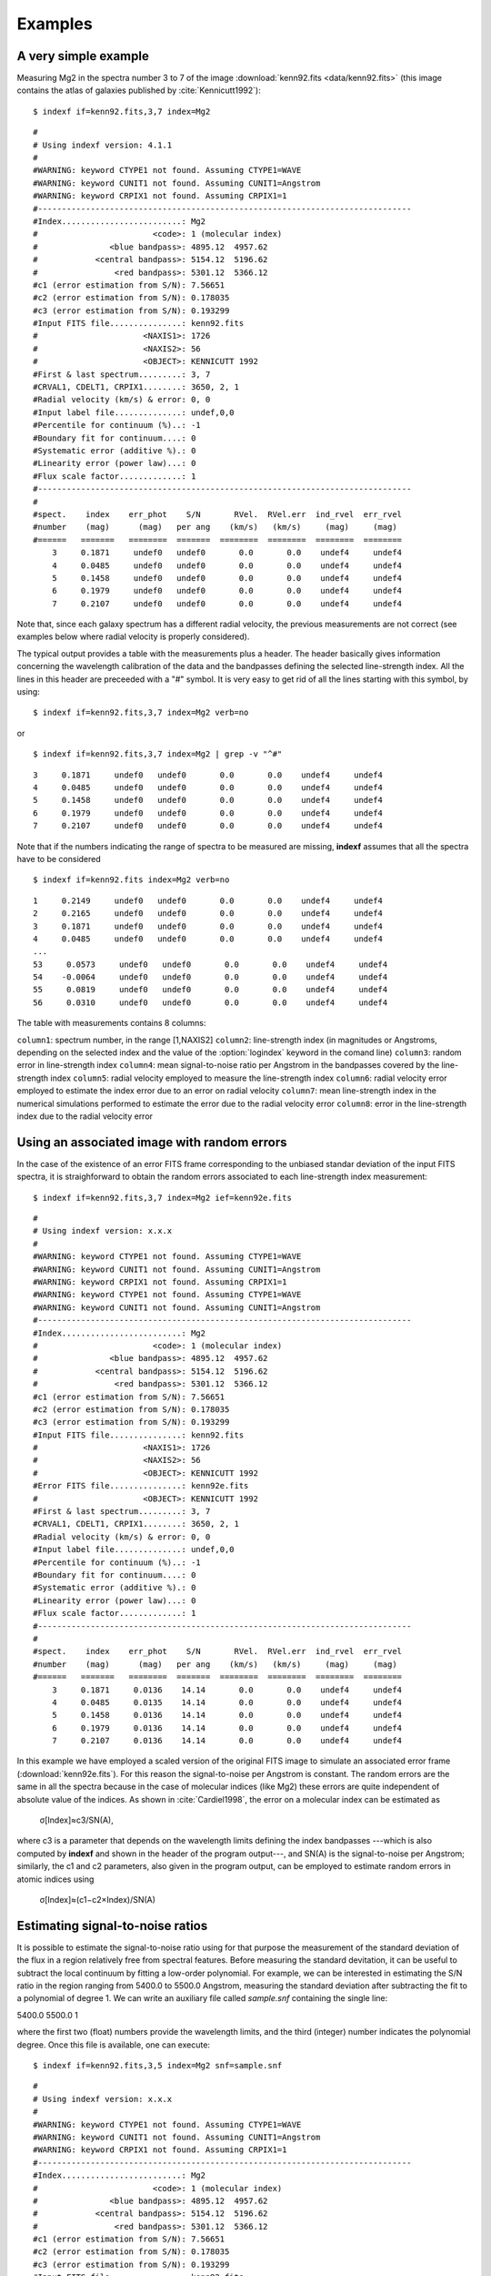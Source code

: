 .. _examples:

Examples
========

A very simple example
-----------------------

Measuring Mg2 in the spectra number 3 to 7 of the image :download:`kenn92.fits <data/kenn92.fits>` (this image contains the atlas of galaxies published by :cite:`Kennicutt1992`):

::

    $ indexf if=kenn92.fits,3,7 index=Mg2

::

    #
    # Using indexf version: 4.1.1
    #
    #WARNING: keyword CTYPE1 not found. Assuming CTYPE1=WAVE
    #WARNING: keyword CUNIT1 not found. Assuming CUNIT1=Angstrom
    #WARNING: keyword CRPIX1 not found. Assuming CRPIX1=1
    #------------------------------------------------------------------------------
    #Index.........................: Mg2
    #                        <code>: 1 (molecular index)
    #               <blue bandpass>: 4895.12  4957.62
    #            <central bandpass>: 5154.12  5196.62
    #                <red bandpass>: 5301.12  5366.12
    #c1 (error estimation from S/N): 7.56651
    #c2 (error estimation from S/N): 0.178035
    #c3 (error estimation from S/N): 0.193299
    #Input FITS file...............: kenn92.fits
    #                      <NAXIS1>: 1726
    #                      <NAXIS2>: 56
    #                      <OBJECT>: KENNICUTT 1992
    #First & last spectrum.........: 3, 7
    #CRVAL1, CDELT1, CRPIX1........: 3650, 2, 1
    #Radial velocity (km/s) & error: 0, 0
    #Input label file..............: undef,0,0
    #Percentile for continuum (%)..: -1
    #Boundary fit for continuum....: 0
    #Systematic error (additive %).: 0
    #Linearity error (power law)...: 0
    #Flux scale factor.............: 1
    #------------------------------------------------------------------------------
    #
    #spect.    index    err_phot    S/N       RVel.  RVel.err  ind_rvel  err_rvel
    #number    (mag)      (mag)   per ang    (km/s)   (km/s)     (mag)     (mag)
    #======   =======   ========  =======  ========  ========  ========  ========
        3     0.1871     undef0   undef0       0.0       0.0    undef4     undef4  
        4     0.0485     undef0   undef0       0.0       0.0    undef4     undef4  
        5     0.1458     undef0   undef0       0.0       0.0    undef4     undef4  
        6     0.1979     undef0   undef0       0.0       0.0    undef4     undef4  
        7     0.2107     undef0   undef0       0.0       0.0    undef4     undef4

Note that, since each galaxy spectrum has a different radial velocity, the previous measurements are not correct (see examples below where radial velocity is properly considered).

The typical output provides a table with the measurements plus a header. The header basically gives information concerning the wavelength calibration of the data and the bandpasses defining the selected line-strength index. All the lines in this header are preceeded with a "#" symbol. It is very easy to get rid of all the lines starting with this symbol, by using:

::

    $ indexf if=kenn92.fits,3,7 index=Mg2 verb=no

or

::

    $ indexf if=kenn92.fits,3,7 index=Mg2 | grep -v "^#"

    
::

    3     0.1871     undef0   undef0       0.0       0.0    undef4     undef4  
    4     0.0485     undef0   undef0       0.0       0.0    undef4     undef4  
    5     0.1458     undef0   undef0       0.0       0.0    undef4     undef4  
    6     0.1979     undef0   undef0       0.0       0.0    undef4     undef4  
    7     0.2107     undef0   undef0       0.0       0.0    undef4     undef4

Note that if the numbers indicating the range of spectra to be measured are missing, **indexf** assumes that all the spectra have to be considered

::

    $ indexf if=kenn92.fits index=Mg2 verb=no

::

    1     0.2149     undef0   undef0       0.0       0.0    undef4     undef4  
    2     0.2165     undef0   undef0       0.0       0.0    undef4     undef4  
    3     0.1871     undef0   undef0       0.0       0.0    undef4     undef4  
    4     0.0485     undef0   undef0       0.0       0.0    undef4     undef4  
    ...
    53     0.0573     undef0   undef0       0.0       0.0    undef4     undef4  
    54    -0.0064     undef0   undef0       0.0       0.0    undef4     undef4  
    55     0.0819     undef0   undef0       0.0       0.0    undef4     undef4  
    56     0.0310     undef0   undef0       0.0       0.0    undef4     undef4 

The table with measurements contains 8 columns:

``column1``: 	spectrum number, in the range [1,NAXIS2]
``column2``: 	line-strength index (in magnitudes or Angstroms, depending on the selected index and the value of the :option:`logindex` keyword in the comand line)
``column3``: 	random error in line-strength index
``column4``: 	mean signal-to-noise ratio per Angstrom in the bandpasses covered by the line-strength index
``column5``: 	radial velocity employed to measure the line-strength index
``column6``: 	radial velocity error employed to estimate the index error due to an error on radial velocity
``column7``: 	mean line-strength index in the numerical simulations performed to estimate the error due to the radial velocity error
``column8``: 	error in the line-strength index due to the radial velocity error

Using an associated image with random errors
---------------------------------------------

In the case of the existence of an error FITS frame corresponding to the unbiased standar deviation of the input FITS spectra, it is straighforward to obtain the random errors associated to each line-strength index measurement:

::

    $ indexf if=kenn92.fits,3,7 index=Mg2 ief=kenn92e.fits

::

    #
    # Using indexf version: x.x.x
    #
    #WARNING: keyword CTYPE1 not found. Assuming CTYPE1=WAVE
    #WARNING: keyword CUNIT1 not found. Assuming CUNIT1=Angstrom
    #WARNING: keyword CRPIX1 not found. Assuming CRPIX1=1
    #WARNING: keyword CTYPE1 not found. Assuming CTYPE1=WAVE
    #WARNING: keyword CUNIT1 not found. Assuming CUNIT1=Angstrom
    #------------------------------------------------------------------------------
    #Index.........................: Mg2
    #                        <code>: 1 (molecular index)
    #               <blue bandpass>: 4895.12  4957.62
    #            <central bandpass>: 5154.12  5196.62
    #                <red bandpass>: 5301.12  5366.12
    #c1 (error estimation from S/N): 7.56651
    #c2 (error estimation from S/N): 0.178035
    #c3 (error estimation from S/N): 0.193299
    #Input FITS file...............: kenn92.fits
    #                      <NAXIS1>: 1726
    #                      <NAXIS2>: 56
    #                      <OBJECT>: KENNICUTT 1992
    #Error FITS file...............: kenn92e.fits
    #                      <OBJECT>: KENNICUTT 1992
    #First & last spectrum.........: 3, 7
    #CRVAL1, CDELT1, CRPIX1........: 3650, 2, 1
    #Radial velocity (km/s) & error: 0, 0
    #Input label file..............: undef,0,0
    #Percentile for continuum (%)..: -1
    #Boundary fit for continuum....: 0
    #Systematic error (additive %).: 0
    #Linearity error (power law)...: 0
    #Flux scale factor.............: 1
    #------------------------------------------------------------------------------
    #
    #spect.    index    err_phot    S/N       RVel.  RVel.err  ind_rvel  err_rvel
    #number    (mag)      (mag)   per ang    (km/s)   (km/s)     (mag)     (mag)
    #======   =======   ========  =======  ========  ========  ========  ========
        3     0.1871     0.0136    14.14       0.0       0.0    undef4     undef4  
        4     0.0485     0.0135    14.14       0.0       0.0    undef4     undef4  
        5     0.1458     0.0136    14.14       0.0       0.0    undef4     undef4  
        6     0.1979     0.0136    14.14       0.0       0.0    undef4     undef4  
        7     0.2107     0.0136    14.14       0.0       0.0    undef4     undef4  

In this example we have employed a scaled version of the original FITS image to simulate an associated error frame (:download:`kenn92e.fits`). For this reason the signal-to-noise per Angstrom is constant. The random errors are the same in all the spectra because in the case of molecular indices (like Mg2) these errors are quite independent of absolute value of the indices. As shown in :cite:`Cardiel1998`, the error on a molecular index can be estimated as


                                            σ[Index]≈c3/SN(A),

where c3 is a parameter that depends on the wavelength limits defining the index bandpasses ---which is also computed by **indexf** and shown in the header of the program output---, and SN(A) is the signal-to-noise per Angstrom; similarly, the c1 and c2 parameters, also given in the program output, can be employed to estimate random errors in atomic indices using

                                        σ[Index]≈(c1−c2×Index)/SN(A)
                                        
Estimating signal-to-noise ratios
----------------------------------

It is possible to estimate the signal-to-noise ratio using for that purpose the measurement of the standard deviation of the flux in a region relatively free from spectral features. Before measuring the standard devitation, it can be useful to subtract the local continuum by fitting a low-order polynomial. For example, we can be interested in estimating the S/N ratio in the region ranging from 5400.0 to 5500.0 Angstrom, measuring the standard deviation after subtracting the fit to a polynomial of degree 1. We can write an auxiliary file called *sample.snf* containing the single line:

5400.0 5500.0 1

where the first two (float) numbers provide the wavelength limits, and the third (integer) number indicates the polynomial degree. Once this file is available, one can execute:

::

    $ indexf if=kenn92.fits,3,5 index=Mg2 snf=sample.snf

::

    #
    # Using indexf version: x.x.x
    #
    #WARNING: keyword CTYPE1 not found. Assuming CTYPE1=WAVE
    #WARNING: keyword CUNIT1 not found. Assuming CUNIT1=Angstrom
    #WARNING: keyword CRPIX1 not found. Assuming CRPIX1=1
    #------------------------------------------------------------------------------
    #Index.........................: Mg2
    #                        <code>: 1 (molecular index)
    #               <blue bandpass>: 4895.12  4957.62
    #            <central bandpass>: 5154.12  5196.62
    #                <red bandpass>: 5301.12  5366.12
    #c1 (error estimation from S/N): 7.56651
    #c2 (error estimation from S/N): 0.178035
    #c3 (error estimation from S/N): 0.193299
    #Input FITS file...............: kenn92.fits
    #                      <NAXIS1>: 1726
    #                      <NAXIS2>: 56
    #                      <OBJECT>: KENNICUTT 1992
    #First & last spectrum.........: 3, 5
    #CRVAL1, CDELT1, CRPIX1........: 3650, 2, 1
    #Radial velocity (km/s) & error: 0, 0
    #Input label file..............: undef,0,0
    #Percentile for continuum (%)..: -1
    #Boundary fit for continuum....: 0
    #Systematic error (additive %).: 0
    #Linearity error (power law)...: 0
    #Flux scale factor.............: 1
    #------------------------------------------------------------------------------
    #
    #spect.    index    err_phot    S/N       RVel.  RVel.err  ind_rvel  err_rvel
    #number    (mag)      (mag)   per ang    (km/s)   (km/s)     (mag)     (mag)
    #======   =======   ========  =======  ========  ========  ========  ========
        3     0.1871     0.0072    26.83       0.0       0.0    undef4     undef4  
        4     0.0485     0.0079    24.19       0.0       0.0    undef4     undef4  
        5     0.1458     0.0095    20.27       0.0       0.0    undef4     undef4  

The file *sample.snf* can contain as many regions as desired (each region must be specified in a different line of that file). In this case, the final estimate of the S/N will be determined as the mean of the individual S/N ratios in the different regions, weighted with the number of pixels in each of those regions.

Simulating signal-to-noise ratios
----------------------------------

The program can also estimate the random errors in each spectrum for different values of the signal-to-noise ratio per Angstrom, SN(A). In the following example we are measuring only two espectra (numbers 3 and 4), and in each of them **indexf** performs 5 simulations by using random SN(A) values ranging from 1 to 100 (the default values of the :option:`minmaxsn` keyword):

::

    $ indexf if=kenn92.fits,3,4 index=Mg2 nsimulsn=5

::

    #
    # Using indexf version: x.x.x
    #
    #WARNING: keyword CTYPE1 not found. Assuming CTYPE1=WAVE
    #WARNING: keyword CUNIT1 not found. Assuming CUNIT1=Angstrom
    #WARNING: keyword CRPIX1 not found. Assuming CRPIX1=1
    #------------------------------------------------------------------------------
    #Index.........................: Mg2
    #                        <code>: 1 (molecular index)
    #               <blue bandpass>: 4895.12  4957.62
    #            <central bandpass>: 5154.12  5196.62
    #                <red bandpass>: 5301.12  5366.12
    #c1 (error estimation from S/N): 7.56651
    #c2 (error estimation from S/N): 0.178035
    #c3 (error estimation from S/N): 0.193299
    #Input FITS file...............: kenn92.fits
    #                      <NAXIS1>: 1726
    #                      <NAXIS2>: 56
    #                      <OBJECT>: KENNICUTT 1992
    #First & last spectrum.........: 3, 4
    #CRVAL1, CDELT1, CRPIX1........: 3650, 2, 1
    #Radial velocity (km/s) & error: 0, 0
    #Input label file..............: undef,0,0
    #No. of simulations  (S/N rat.): 5
    #Minimum and Maximum S/N ratios: 1, 100
    #Seed for random number........: 0
    #Percentile for continuum (%)..: -1
    #Boundary fit for continuum....: 0
    #Systematic error (additive %).: 0
    #Linearity error (power law)...: 0
    #Flux scale factor.............: 1
    #------------------------------------------------------------------------------
    #
    #spect.    index    err_phot    S/N       RVel.  RVel.err  ind_rvel  err_rvel
    #number    (mag)      (mag)   per ang    (km/s)   (km/s)     (mag)     (mag)
    #======   =======   ========  =======  ========  ========  ========  ========
        3     0.1871     undef0   undef0       0.0       0.0    undef4     undef4  
    S   1     0.1993     0.0777     2.72       0.0       0.0    undef4     undef4   
    S   2     0.1856     0.0116    15.96       0.0       0.0    undef4     undef4   
    S   3     0.1907     0.0276     6.78       0.0       0.0    undef4     undef4   
    S   4     0.1828     0.0702     2.75       0.0       0.0    undef4     undef4   
    S   5     0.1876     0.0036    58.05       0.0       0.0    undef4     undef4   
        4     0.0485     undef0   undef0       0.0       0.0    undef4     undef4  
    S   1     0.0486     0.0047    40.42       0.0       0.0    undef4     undef4   
    S   2     0.0383     0.0850     2.10       0.0       0.0    undef4     undef4   
    S   3     0.0467     0.0102    16.54       0.0       0.0    undef4     undef4   
    S   4     0.0749     0.1562     1.25       0.0       0.0    undef4     undef4   
    S   5     0.0490     0.0089    19.35       0.0       0.0    undef4     undef4   

Note that the measurements performed in the simulations appear in the program output preceded by the "S" character. In this particular example, after measuring the spectrum number 3, five simulations with this spectrum are carried out. Then, the spectrum number 4 is measured, and finally five simulations with this last spectrum are performed.

Since we have not fixed any value of :option:`nseed` for the seed of the random number generator, the results displayed for the simulated spectra will change every time the last command is executed.

Using a fixed radial velocity
------------------------------

In the first example we were using a (by default) radial velocity of 0 km/s. In the following example we are using a fixed radial velocity of 1500 km/s (the same for all the measured spectra) and, simultaneously, we ask the program to estimate the effect of a random error in this velocity of 200 km/s:

::

    $ indexf if=kenn92.fits,3,7 index=Mg2 rv=1500,200

::

    #
    # Using indexf version: x.x.x
    #
    #WARNING: keyword CTYPE1 not found. Assuming CTYPE1=WAVE
    #WARNING: keyword CUNIT1 not found. Assuming CUNIT1=Angstrom
    #WARNING: keyword CRPIX1 not found. Assuming CRPIX1=1
    #------------------------------------------------------------------------------
    #Index.........................: Mg2
    #                        <code>: 1 (molecular index)
    #               <blue bandpass>: 4895.12  4957.62
    #            <central bandpass>: 5154.12  5196.62
    #                <red bandpass>: 5301.12  5366.12
    #c1 (error estimation from S/N): 7.56651
    #c2 (error estimation from S/N): 0.178035
    #c3 (error estimation from S/N): 0.193299
    #Input FITS file...............: kenn92.fits
    #                      <NAXIS1>: 1726
    #                      <NAXIS2>: 56
    #                      <OBJECT>: KENNICUTT 1992
    #First & last spectrum.........: 3, 7
    #CRVAL1, CDELT1, CRPIX1........: 3650, 2, 1
    #Radial velocity (km/s) & error: 1500, 200
    #No. simulations for err_rvel..: 100
    #Input label file..............: undef,0,0
    #Seed for random number........: 0
    #Percentile for continuum (%)..: -1
    #Boundary fit for continuum....: 0
    #Systematic error (additive %).: 0
    #Linearity error (power law)...: 0
    #Flux scale factor.............: 1
    #------------------------------------------------------------------------------
    #
    #spect.    index    err_phot    S/N       RVel.  RVel.err  ind_rvel  err_rvel
    #number    (mag)      (mag)   per ang    (km/s)   (km/s)     (mag)     (mag)
    #======   =======   ========  =======  ========  ========  ========  ========
        3     0.2384     undef0   undef0    1500.0     200.0    0.2382     0.0014  
        4     0.0713     undef0   undef0    1500.0     200.0    0.0702     0.0015  
        5     0.1836     undef0   undef0    1500.0     200.0    0.1850     0.0036  
        6     0.2142     undef0   undef0    1500.0     200.0    0.2124     0.0090  
        7     0.2733     undef0   undef0    1500.0     200.0    0.2719     0.0047

Since we have not fixed any value of :option:`nseed` for the seed of the random number generator, the results displayed in columns number 7 and 8 will change every time the last command is executed.

Using variable radial velocities
---------------------------------

Since in a normal situation it is very likely that each spectrum may exhibit a different radial velocity (e.g. due to the presence of rotation curve in a given object), we can indicate the actual radial velocity for each individual espectrum from an external ASCII file. In the following example, the velocities are stored in a file called *radvel.dat*). Within this file, the radial velocities are found in the first data column, whereas the second column indicates that these velocities have an associated error of 350 km/s:

::

    $ indexf if=kenn92.fits,3,7 index=Mg2 rvf=radvel.dat,1,2

::

    #
    # Using indexf version: x.x.x
    #
    WARNING: keyword CTYPE1 not found. Assuming CTYPE1=WAVE
    #WARNING: keyword CUNIT1 not found. Assuming CUNIT1=Angstrom
    #WARNING: keyword CRPIX1 not found. Assuming CRPIX1=1
    #------------------------------------------------------------------------------
    #Index.........................: Mg2
    #                        <code>: 1 (molecular index)
    #               <blue bandpass>: 4895.12  4957.62
    #            <central bandpass>: 5154.12  5196.62
    #                <red bandpass>: 5301.12  5366.12
    #c1 (error estimation from S/N): 7.56651
    #c2 (error estimation from S/N): 0.178035
    #c3 (error estimation from S/N): 0.193299
    #Input FITS file...............: kenn92.fits
    #                      <NAXIS1>: 1726
    #                      <NAXIS2>: 56
    #                      <OBJECT>: KENNICUTT 1992
    #First & last spectrum.........: 3, 7
    #CRVAL1, CDELT1, CRPIX1........: 3650, 2, 1
    #Radial velocity & error from..: radvel.dat,1,2
    #No. of simulations  (Rvel.err): 100
    #Input label file..............: undef,0,0
    #Seed for random number........: 0
    #Percentile for continuum (%)..: -1
    #Boundary fit for continuum....: 0
    #Systematic error (additive %).: 0
    #Linearity error (power law)...: 0
    #Flux scale factor.............: 1
    #------------------------------------------------------------------------------
    #
    #spect.    index    err_phot    S/N       RVel.  RVel.err  ind_rvel  err_rvel
    #number    (mag)      (mag)   per ang    (km/s)   (km/s)     (mag)     (mag)
    #======   =======   ========  =======  ========  ========  ========  ========
        3     0.2377     undef0   undef0    1640.0     350.0    0.2343     0.0099  
        4     0.2899     undef0   undef0    6480.0     350.0    0.2852     0.0089  
        5     0.1896     undef0   undef0    1210.0     350.0    0.1858     0.0060  
        6     0.2263     undef0   undef0     940.0     350.0    0.2217     0.0054  
        7     0.2756     undef0   undef0    1250.0     350.0    0.2702     0.0090  

Appending additional information in the program output
--------------------------------------------------------

A very useful feature of **indexf** is the possibility of appending additional information next to the measurements of each spectrum in the program output. For example, if one wants to append the information contained in the file *radvel.dat* (in the range comprised between the character number 18 and 32), the instruction to be executed is:

::

    $ indexf if=kenn92.fits,3,7 index=Mg2 rvf=radvel.dat,1,2 ilabfile=radvel.dat,18,32

::

    #
    # Using indexf version: x.x.x
    #
    #WARNING: keyword CTYPE1 not found. Assuming CTYPE1=WAVE
    #WARNING: keyword CUNIT1 not found. Assuming CUNIT1=Angstrom
    #WARNING: keyword CRPIX1 not found. Assuming CRPIX1=1
    #------------------------------------------------------------------------------
    #Index.........................: Mg2
    #                        <code>: 1 (molecular index)
    #               <blue bandpass>: 4895.12  4957.62
    #            <central bandpass>: 5154.12  5196.62
    #                <red bandpass>: 5301.12  5366.12
    #c1 (error estimation from S/N): 7.56651
    #c2 (error estimation from S/N): 0.178035
    #c3 (error estimation from S/N): 0.193299
    #Input FITS file...............: kenn92.fits
    #                      <NAXIS1>: 1726
    #                      <NAXIS2>: 56
    #                      <OBJECT>: KENNICUTT 1992
    #First & last spectrum.........: 3, 7
    #CRVAL1, CDELT1, CRPIX1........: 3650, 2, 1
    #Radial velocity & error from..: radvel.dat,1,2
    #No. of simulations  (Rvel.err): 100
    #Input label file..............: radvel.dat,18,32
    #Seed for random number........: 0
    #Percentile for continuum (%)..: -1
    #Boundary fit for continuum....: 0
    #Systematic error (additive %).: 0
    #Linearity error (power law)...: 0
    #Flux scale factor.............: 1
    #------------------------------------------------------------------------------
    #
    #spect.    index    err_phot    S/N       RVel.  RVel.err  ind_rvel  err_rvel
    #number    (mag)      (mag)   per ang    (km/s)   (km/s)     (mag)     (mag)
    #======   =======   ========  =======  ========  ========  ========  ========
        3     0.2377     undef0   undef0    1640.0     350.0    0.2331     0.0109  NGC4648 E3     
        4     0.2899     undef0   undef0    6480.0     350.0    0.2850     0.0071  NGC4889 E4     
        5     0.1896     undef0   undef0    1210.0     350.0    0.1859     0.0066  NGC3245 S0     
        6     0.2263     undef0   undef0     940.0     350.0    0.2217     0.0051  NGC3941 SB0/a  
        7     0.2756     undef0   undef0    1250.0     350.0    0.2703     0.0078  NGC4262 SB0    

Since all the lines starting by the "#" character in the :option:`ilabfile` are ignored, it is also possible to concatenate the results of different executions of **indexf** (note that the header of the program output is constituted by lines starting by "#"). For example:

::

    $ indexf if=kenn92.fits,0,0 index=Mg2 rvf=radvel.dat,1,2 > kenn92_Mg2.out

::

    $ indexf if=kenn92.fits,3,7 index=Hbeta rvf=radvel.dat,1,2 ilabfile=kenn92_Mg2.out,11,16

The first execution of **indexf** is employed to measure Mg2 in all the spectra of the file :download:`kenn92.fits <data/kenn92.fits>`, and the information is sent to the output file *kenn92_Mg2.out*. The second execution of the program makes use of the file just created to append the Mg2 measurements to the :math:`H_{\beta}` determinations.

::

    #
    # Using indexf version: x.x.x
    #
    #WARNING: keyword CTYPE1 not found. Assuming CTYPE1=WAVE
    #WARNING: keyword CUNIT1 not found. Assuming CUNIT1=Angstrom
    #WARNING: keyword CRPIX1 not found. Assuming CRPIX1=1
    #------------------------------------------------------------------------------
    #Index.........................: Hbeta
    #                        <code>: 2 (atomic index)
    #               <blue bandpass>: 4827.88  4847.88
    #            <central bandpass>: 4847.88  4876.62
    #                <red bandpass>: 4876.62  4891.62
    #c1 (error estimation from S/N): 7.30074
    #c2 (error estimation from S/N): 0.253939
    #c3 (error estimation from S/N): 0.275711
    #Input FITS file...............: kenn92.fits
    #                      <NAXIS1>: 1726
    #                      <NAXIS2>: 56
    #                      <OBJECT>: KENNICUTT 1992
    #First & last spectrum.........: 3, 7
    #CRVAL1, CDELT1, CRPIX1........: 3650, 2, 1
    #Radial velocity & error from..: radvel.dat,1,2
    #No. of simulations  (Rvel.err): 100
    #Input label file..............: kenn92_Mg2.out,11,16
    #Seed for random number........: 0
    #Percentile for continuum (%)..: -1
    #Boundary fit for continuum....: 0
    #Systematic error (additive %).: 0
    #Linearity error (power law)...: 0
    #Flux scale factor.............: 1
    #------------------------------------------------------------------------------
    #
    #spect.    index    err_phot    S/N       RVel.  RVel.err  ind_rvel  err_rvel
    #number    (ang)      (ang)   per ang    (km/s)   (km/s)     (ang)     (ang)
    #======   =======   ========  =======  ========  ========  ========  ========
        3     1.6123     undef0   undef0    1640.0     350.0    1.4959     0.2382  0.2377
        4     1.1281     undef0   undef0    6480.0     350.0    1.0917     0.4011  0.2899
        5     1.6174     undef0   undef0    1210.0     350.0    1.4826     0.4643  0.1896
        6     1.8630     undef0   undef0     940.0     350.0    1.7532     0.4480  0.2263
        7     1.1264     undef0   undef0    1250.0     350.0    1.0286     0.3768  0.2756

Note that since the :option:`ilabfile` must contain ``NAXIS2`` lines that do not start by the "#" character (and any arbitrary number of lines starting by "#" which are ignored), the execution of **indexf** to create the file *kenn92_Mg2.out* was performed asking the program to measure the full set of spectra. However, in the second execution we do not need to measure again the full frame.

Using indexf in scripts
------------------------

It is useful to employ script files to execute **indexf**. For example, if we have a script file called *run_indexf.sh* containing:

::

    #!/bin/bash
    indexf \
    if    = kenn92.fits,0,0 \
    index = Mg2 \
    ief   = kenn92e.fits \
    rvf   = radvel.dat,1,2 > kenn92_Mg2.out
    #
    indexf \
    if    = kenn92.fits,0,0 \
    index = Hbeta \
    ief   = kenn92e.fits \
    rvf   = radvel.dat,1,2 \
    ilabfile = kenn92_Mg2.out,11,16 > kenn92_Hbeta_Mg2.out

after giving execution permission to this file (e.g. ``$ chmod u+x run_indexf.sh``) the instruction

::

    $ ./run_indexf.sh

will run **indexf** twice and generate the output files *kenn92_Mg2.out* and *kenn92_Hbeta_Mg2.out*.

Plotting
---------

Plots with **indexf** are controlled by the keywords :option:`grdev` and by :option:`plotmode` (remember that plots are available only if the program has been installed with ``PGPLOT``; see installation instructions above).

By default, :option:`grdev` is set to */Xserve*, which allows the user to display the result instantly on the screen:

::

    $ indexf if=kenn92.fits,3,10 index=Mg2 ief=kenn92e.fits rvf=radvel.dat,1,2 plotmode=-1

where having used :option:`plotmode` =-1 determines that the user must hit return to display the different spectra.

It is also possible to save the graphic output into a file. For example, the following instruction:

::

    $ indexf if=kenn92.fits,3,10 index=Mg2 ief=kenn92e.fits rvf=radvel.dat,1,2 \
    plotmode=-2 grdev=plot.ps/cps nwindows=2,2 > kenn92_Mg2.out

generates a color postscript file called *plot.ps* (a PDF version of this file is available :download:`here <data/plot.pdf>`), containing 2 pages with 4 panels/page. The spectra are plotted with error bars. The program output is sent to the file *kenn92_Mg2.out*.


